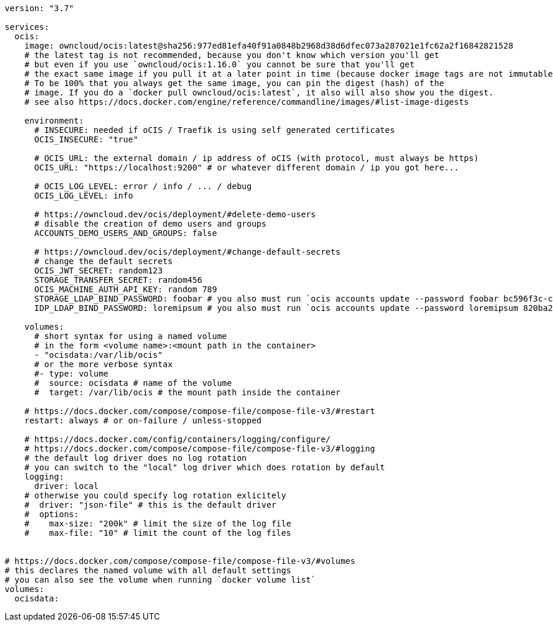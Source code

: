 [source,yaml]
----
version: "3.7"

services:
  ocis:
    image: owncloud/ocis:latest@sha256:977ed81efa40f91a0848b2968d38d6dfec073a287021e1fc62a2f16842821528
    # the latest tag is not recommended, because you don't know which version you'll get
    # but even if you use `owncloud/ocis:1.16.0` you cannot be sure that you'll get
    # the exact same image if you pull it at a later point in time (because docker image tags are not immutable).
    # To be 100% that you always get the same image, you can pin the digest (hash) of the
    # image. If you do a `docker pull owncloud/ocis:latest`, it also will also show you the digest.
    # see also https://docs.docker.com/engine/reference/commandline/images/#list-image-digests

    environment:
      # INSECURE: needed if oCIS / Traefik is using self generated certificates
      OCIS_INSECURE: "true"

      # OCIS_URL: the external domain / ip address of oCIS (with protocol, must always be https)
      OCIS_URL: "https://localhost:9200" # or whatever different domain / ip you got here...

      # OCIS_LOG_LEVEL: error / info / ... / debug
      OCIS_LOG_LEVEL: info

      # https://owncloud.dev/ocis/deployment/#delete-demo-users
      # disable the creation of demo users and groups
      ACCOUNTS_DEMO_USERS_AND_GROUPS: false

      # https://owncloud.dev/ocis/deployment/#change-default-secrets
      # change the default secrets
      OCIS_JWT_SECRET: random123
      STORAGE_TRANSFER_SECRET: random456
      OCIS_MACHINE_AUTH_API_KEY: random 789
      STORAGE_LDAP_BIND_PASSWORD: foobar # you also must run `ocis accounts update --password foobar bc596f3c-c955-4328-80a0-60d018b4ad57`
      IDP_LDAP_BIND_PASSWORD: loremipsum # you also must run `ocis accounts update --password loremipsum 820ba2a1-3f54-4538-80a4-2d73007e30bf`

    volumes:
      # short syntax for using a named volume
      # in the form <volume name>:<mount path in the container>
      - "ocisdata:/var/lib/ocis"
      # or the more verbose syntax
      #- type: volume
      #  source: ocisdata # name of the volume
      #  target: /var/lib/ocis # the mount path inside the container

    # https://docs.docker.com/compose/compose-file/compose-file-v3/#restart
    restart: always # or on-failure / unless-stopped

    # https://docs.docker.com/config/containers/logging/configure/
    # https://docs.docker.com/compose/compose-file/compose-file-v3/#logging
    # the default log driver does no log rotation
    # you can switch to the "local" log driver which does rotation by default
    logging:
      driver: local
    # otherwise you could specify log rotation exlicitely
    #  driver: "json-file" # this is the default driver
    #  options:
    #    max-size: "200k" # limit the size of the log file
    #    max-file: "10" # limit the count of the log files


# https://docs.docker.com/compose/compose-file/compose-file-v3/#volumes
# this declares the named volume with all default settings
# you can also see the volume when running `docker volume list`
volumes:
  ocisdata:
----
